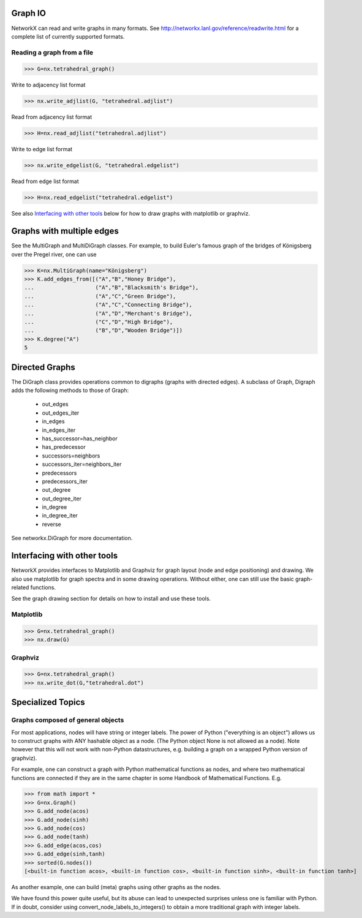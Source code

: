 ..  -*- coding: utf-8 -*-

Graph IO
========

NetworkX can read and write graphs in many formats.  See
http://networkx.lanl.gov/reference/readwrite.html for
a complete list of currently supported formats.

Reading a graph from a file
---------------------------

>>> G=nx.tetrahedral_graph()

Write to adjacency list format

>>> nx.write_adjlist(G, "tetrahedral.adjlist")

Read from adjacency list format

>>> H=nx.read_adjlist("tetrahedral.adjlist")

Write to edge list format

>>> nx.write_edgelist(G, "tetrahedral.edgelist")

Read from edge list format

>>> H=nx.read_edgelist("tetrahedral.edgelist")


See also `Interfacing with other tools`_ below for
how to draw graphs with matplotlib or graphviz.

Graphs with multiple edges
==========================

See the MultiGraph and MultiDiGraph classes. For example, to 
build Euler's famous graph of the bridges of Königsberg over 
the Pregel river, one can use 
 
>>> K=nx.MultiGraph(name="Königsberg")
>>> K.add_edges_from([("A","B","Honey Bridge"),
...                   ("A","B","Blacksmith's Bridge"),
...                   ("A","C","Green Bridge"),
...                   ("A","C","Connecting Bridge"),
...                   ("A","D","Merchant's Bridge"),
...                   ("C","D","High Bridge"),
...                   ("B","D","Wooden Bridge")])
>>> K.degree("A")
5

Directed Graphs
===============

The DiGraph class provides operations common to digraphs (graphs with
directed edges). A subclass of Graph, Digraph adds the following
methods to those of Graph:

    - out_edges
    - out_edges_iter
    - in_edges
    - in_edges_iter
    - has_successor=has_neighbor
    - has_predecessor
    - successors=neighbors
    - successors_iter=neighbors_iter
    - predecessors
    - predecessors_iter
    - out_degree
    - out_degree_iter
    - in_degree
    - in_degree_iter
    - reverse

See networkx.DiGraph for more documentation. 


Interfacing with other tools
============================

NetworkX provides interfaces to Matplotlib and Graphviz for graph
layout (node and edge positioning) and drawing. We also use matplotlib for 
graph spectra and in some drawing operations. Without either, one can
still use the basic graph-related functions.

See the graph drawing section for details on how to install and use 
these tools.

Matplotlib
----------

>>> G=nx.tetrahedral_graph()
>>> nx.draw(G)  


Graphviz
--------

>>> G=nx.tetrahedral_graph()
>>> nx.write_dot(G,"tetrahedral.dot")


Specialized Topics
==================

Graphs composed of general objects
----------------------------------

For most applications, nodes will have string or integer labels.
The power of Python ("everything is an object") allows us to construct 
graphs with ANY hashable object as a node. 
(The Python object None is not allowed as a node). 
Note however that this will not work with non-Python
datastructures, e.g. building a graph on a wrapped Python version
of graphviz).

For example, one can construct a graph with Python
mathematical functions as nodes, and where two mathematical
functions are connected if they are in the same chapter in some
Handbook of Mathematical Functions. E.g.

>>> from math import *
>>> G=nx.Graph()
>>> G.add_node(acos)
>>> G.add_node(sinh)
>>> G.add_node(cos)
>>> G.add_node(tanh)
>>> G.add_edge(acos,cos)
>>> G.add_edge(sinh,tanh)
>>> sorted(G.nodes())
[<built-in function acos>, <built-in function cos>, <built-in function sinh>, <built-in function tanh>]

As another example, one can build (meta) graphs using other graphs as
the nodes.

We have found this power quite useful, but its abuse
can lead to unexpected surprises unless one is familiar with Python. If
in doubt, consider using convert_node_labels_to_integers() to obtain
a more traditional graph with integer labels.


